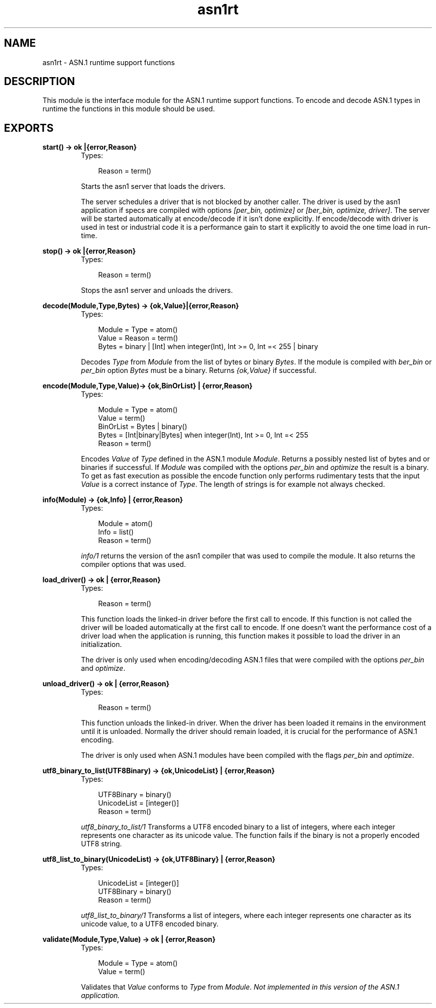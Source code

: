 .TH asn1rt 3 "asn1 1.6.18" "Ericsson AB" "Erlang Module Definition"
.SH NAME
asn1rt \- ASN.1 runtime support functions
.SH DESCRIPTION
.LP
This module is the interface module for the ASN\&.1 runtime support functions\&. To encode and decode ASN\&.1 types in runtime the functions in this module should be used\&.
.SH EXPORTS
.LP
.B
start() -> ok |{error,Reason}
.br
.RS
.TP 3
Types:

Reason = term()
.br
.RE
.RS
.LP
Starts the asn1 server that loads the drivers\&.
.LP
The server schedules a driver that is not blocked by another caller\&. The driver is used by the asn1 application if specs are compiled with options \fI[per_bin, optimize]\fR\& or \fI[ber_bin, optimize, driver]\fR\&\&. The server will be started automatically at encode/decode if it isn\&'t done explicitly\&. If encode/decode with driver is used in test or industrial code it is a performance gain to start it explicitly to avoid the one time load in run-time\&.
.RE
.LP
.B
stop() -> ok |{error,Reason}
.br
.RS
.TP 3
Types:

Reason = term()
.br
.RE
.RS
.LP
Stops the asn1 server and unloads the drivers\&.
.RE
.LP
.B
decode(Module,Type,Bytes) -> {ok,Value}|{error,Reason}
.br
.RS
.TP 3
Types:

Module = Type = atom()
.br
Value = Reason = term()
.br
Bytes = binary | [Int] when integer(Int), Int >= 0, Int =< 255 | binary
.br
.RE
.RS
.LP
Decodes \fIType\fR\& from \fIModule\fR\& from the list of bytes or binary \fIBytes\fR\&\&. If the module is compiled with \fIber_bin\fR\& or \fIper_bin\fR\& option \fIBytes\fR\& must be a binary\&. Returns \fI{ok,Value}\fR\& if successful\&.
.RE
.LP
.B
encode(Module,Type,Value)-> {ok,BinOrList} | {error,Reason}
.br
.RS
.TP 3
Types:

Module = Type = atom()
.br
Value = term()
.br
BinOrList = Bytes | binary()
.br
Bytes = [Int|binary|Bytes] when integer(Int), Int >= 0, Int =< 255
.br
Reason = term()
.br
.RE
.RS
.LP
Encodes \fIValue\fR\& of \fIType\fR\& defined in the ASN\&.1 module \fIModule\fR\&\&. Returns a possibly nested list of bytes and or binaries if successful\&. If \fIModule\fR\& was compiled with the options \fIper_bin\fR\& and \fIoptimize\fR\& the result is a binary\&. To get as fast execution as possible the encode function only performs rudimentary tests that the input \fIValue\fR\& is a correct instance of \fIType\fR\&\&. The length of strings is for example not always checked\&.
.RE
.LP
.B
info(Module) -> {ok,Info} | {error,Reason}
.br
.RS
.TP 3
Types:

Module = atom()
.br
Info = list()
.br
Reason = term()
.br
.RE
.RS
.LP
\fIinfo/1\fR\& returns the version of the asn1 compiler that was used to compile the module\&. It also returns the compiler options that was used\&.
.RE
.LP
.B
load_driver() -> ok | {error,Reason}
.br
.RS
.TP 3
Types:

Reason = term()
.br
.RE
.RS
.LP
This function loads the linked-in driver before the first call to encode\&. If this function is not called the driver will be loaded automatically at the first call to encode\&. If one doesn\&'t want the performance cost of a driver load when the application is running, this function makes it possible to load the driver in an initialization\&.
.LP
The driver is only used when encoding/decoding ASN\&.1 files that were compiled with the options \fIper_bin\fR\& and \fIoptimize\fR\&\&.
.RE
.LP
.B
unload_driver() -> ok | {error,Reason}
.br
.RS
.TP 3
Types:

Reason = term()
.br
.RE
.RS
.LP
This function unloads the linked-in driver\&. When the driver has been loaded it remains in the environment until it is unloaded\&. Normally the driver should remain loaded, it is crucial for the performance of ASN\&.1 encoding\&.
.LP
The driver is only used when ASN\&.1 modules have been compiled with the flags \fIper_bin\fR\& and \fIoptimize\fR\&\&.
.RE
.LP
.B
utf8_binary_to_list(UTF8Binary) -> {ok,UnicodeList} | {error,Reason}
.br
.RS
.TP 3
Types:

UTF8Binary = binary()
.br
UnicodeList = [integer()]
.br
Reason = term()
.br
.RE
.RS
.LP
\fIutf8_binary_to_list/1\fR\& Transforms a UTF8 encoded binary to a list of integers, where each integer represents one character as its unicode value\&. The function fails if the binary is not a properly encoded UTF8 string\&.
.RE
.LP
.B
utf8_list_to_binary(UnicodeList) -> {ok,UTF8Binary} | {error,Reason}
.br
.RS
.TP 3
Types:

UnicodeList = [integer()]
.br
UTF8Binary = binary()
.br
Reason = term()
.br
.RE
.RS
.LP
\fIutf8_list_to_binary/1\fR\& Transforms a list of integers, where each integer represents one character as its unicode value, to a UTF8 encoded binary\&.
.RE
.LP
.B
validate(Module,Type,Value) -> ok | {error,Reason}
.br
.RS
.TP 3
Types:

Module = Type = atom()
.br
Value = term()
.br
.RE
.RS
.LP
Validates that \fIValue\fR\& conforms to \fIType\fR\& from \fIModule\fR\&\&. \fINot implemented in this version of the ASN\&.1 application\&.\fR\&
.RE